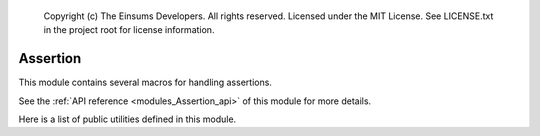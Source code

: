 
    Copyright (c) The Einsums Developers. All rights reserved.
    Licensed under the MIT License. See LICENSE.txt in the project root for license information.

.. _modules_Assertion:

=========
Assertion
=========

This module contains several macros for handling assertions.

See the :ref:`API reference <modules_Assertion_api>` of this module for more
details.

Here is a list of public utilities defined in this module.


.. c:macro:: EINSUMS_ASSERT(expr)

    Asserts that the expression is true. Does not print a custom message on failure.

    :param expr: The expression to test.

.. c:macro:: EINSUMS_ASSERT_MSG(expr, msg)

    Asserts that the expression is true. If it is false, then this prints a custom message.

    :param expr: The expression to check.
    :param msg: The message to print on failure.

